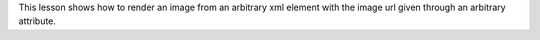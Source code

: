 This lesson shows how to render an image from an arbitrary xml element with the
image url given through an arbitrary attribute.
